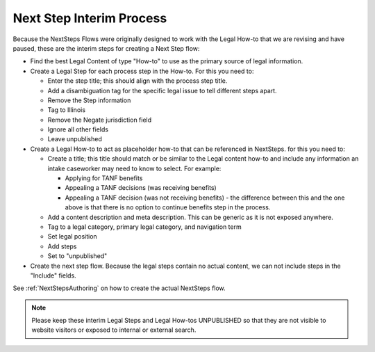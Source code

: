 ===========================
Next Step Interim Process
===========================

Because the NextSteps Flows were originally designed to work with the Legal How-to that we are revising and have paused, these are the interim steps for creating a Next Step flow:

* Find the best Legal Content of type "How-to" to use as the primary source of legal information.

* Create a Legal Step for each process step in the How-to. For this you need to:

  * Enter the step title; this should align with the process step title.
  * Add a disambiguation tag for the specific legal issue to tell different steps apart.
  * Remove the Step information
  * Tag to Illinois
  * Remove the Negate jurisdiction field
  * Ignore all other fields
  * Leave unpublished

* Create a Legal How-to to act as placeholder how-to that can be referenced in NextSteps. for this you need to:

  * Create a title; this title should match or be similar to the Legal content how-to and include any information an intake caseworker may need to know to select. For example:

    * Applying for TANF benefits
    * Appealing a TANF decisions (was receiving benefits)
    * Appealing a TANF decision (was not receiving benefits) - the difference between this and the one above is that there is no option to continue benefits step in the process.

  * Add a content description and meta description. This can be generic as it is not exposed anywhere.
  * Tag to a legal category, primary legal category, and navigation term
  * Set legal position
  * Add steps
  * Set to "unpublished"

* Create the next step flow. Because the legal steps contain no actual content, we can not include steps in the "Include" fields.


See :ref:`NextStepsAuthoring` on how to create the actual NextSteps flow.

.. note:: Please keep these interim Legal Steps and Legal How-tos UNPUBLISHED so that they are not visible to website visitors or exposed to internal or external search.

